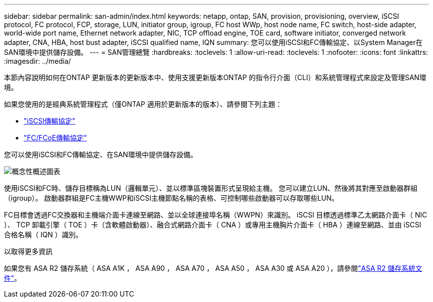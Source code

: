 ---
sidebar: sidebar 
permalink: san-admin/index.html 
keywords: netapp, ontap, SAN, provision, provisioning, overview, iSCSI protocol, FC protocol, FCP, storage, LUN, initiator group, igroup, FC host WWp, host node name, FC switch, host-side adapter, world-wide port name, Ethernet network adapter, NIC, TCP offload engine, TOE card, software initiator, converged network adapter, CNA, HBA, host bust adapter, iSCSI qualified name, IQN 
summary: 您可以使用iSCSI和FC傳輸協定、以System Manager在SAN環境中提供儲存設備。 
---
= SAN管理總覽
:hardbreaks:
:toclevels: 1
:allow-uri-read: 
:toclevels: 1
:nofooter: 
:icons: font
:linkattrs: 
:imagesdir: ../media/


[role="lead"]
本節內容說明如何在ONTAP 更新版本的更新版本中、使用支援更新版本ONTAP 的指令行介面（CLI）和系統管理程式來設定及管理SAN環境。

如果您使用的是經典系統管理程式（僅ONTAP 適用於更新版本的版本）、請參閱下列主題：

* https://docs.netapp.com/us-en/ontap-system-manager-classic/online-help-96-97/concept_iscsi_protocol.html["iSCSI傳輸協定"^]
* https://docs.netapp.com/us-en/ontap-system-manager-classic/online-help-96-97/concept_fc_fcoe_protocol.html["FC/FCoE傳輸協定"^]


您可以使用iSCSI和FC傳輸協定、在SAN環境中提供儲存設備。

image:conceptual_overview_san.gif["概念性概述圖表"]

使用iSCSI和FC時、儲存目標稱為LUN（邏輯單元）、並以標準區塊裝置形式呈現給主機。  您可以建立LUN、然後將其對應至啟動器群組（igroup）。  啟動器群組是FC主機WWP和iSCSI主機節點名稱的表格、可控制哪些啟動器可以存取哪些LUN。

FC目標會透過FC交換器和主機端介面卡連線至網路、並以全球連接埠名稱（WWPN）來識別。  iSCSI 目標透過標準乙太網路介面卡（ NIC ）、 TCP 卸載引擎（ TOE ）卡（含軟體啟動器）、融合式網路介面卡（ CNA ）或專用主機胸片介面卡（ HBA ）連線至網路、並由 iSCSI 合格名稱（ IQN ）識別。

.以取得更多資訊
如果您有 ASA R2 儲存系統（ ASA A1K ， ASA A90 ， ASA A70 ， ASA A50 ， ASA A30 或 ASA A20 ），請參閱link:https://docs.netapp.com/us-en/asa-r2/index.html["ASA R2 儲存系統文件"]。
